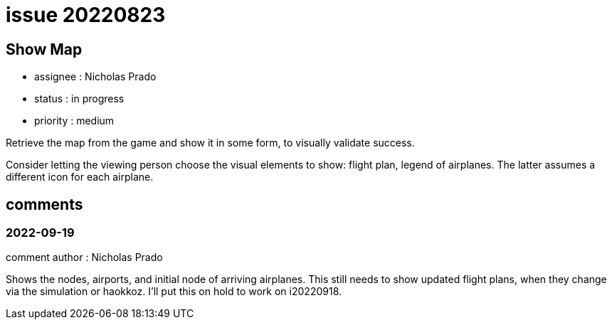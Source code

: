 
= issue 20220823

== Show Map

* assignee : Nicholas Prado
* status : in progress
* priority : medium

Retrieve the map from the game and show it in some form, to visually validate success.

Consider letting the viewing person choose the visual elements to show: flight plan, legend of airplanes.
The latter assumes a different icon for each airplane.

== comments

=== 2022-09-19

comment author : Nicholas Prado

Shows the nodes, airports, and initial node of arriving airplanes.
This still needs to show updated flight plans, when they change via the simulation or haokkoz.
I'll put this on hold to work on i20220918.

////
== comments
=== yyyy-MM-dd hh:MM zzz

=== --

comment author : 

comment_here
////




















